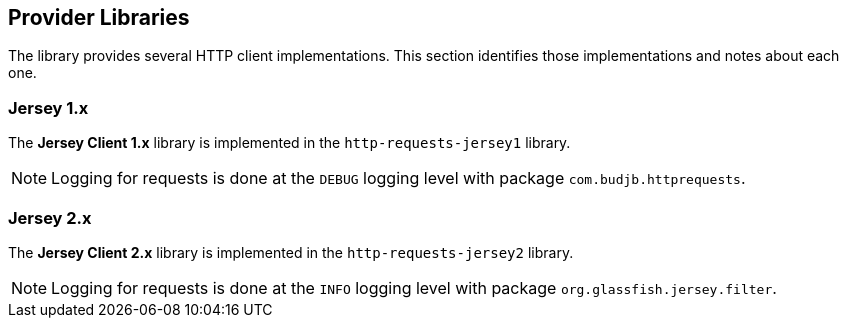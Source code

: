 == Provider Libraries

The library provides several HTTP client implementations. This section identifies those implementations and notes about
each one.

=== Jersey 1.x

The *Jersey Client 1.x* library is implemented in the `http-requests-jersey1` library.

NOTE: Logging for requests is done at the `DEBUG` logging level with package `com.budjb.httprequests`.

=== Jersey 2.x
The *Jersey Client 2.x* library is implemented in the `http-requests-jersey2` library.

NOTE: Logging for requests is done at the `INFO` logging level with package `org.glassfish.jersey.filter`.